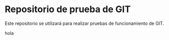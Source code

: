 * Repositorio de prueba de GIT
Este repositorio se utilizará para realizar pruebas de funcionamiento de GIT.

hola